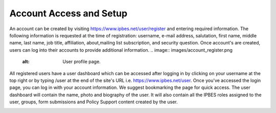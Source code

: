 Account Access and Setup
------------------------
An account can be created by visiting https://www.ipbes.net/user/register and entering required information. The following information is requested at the time of registration: username, e-mail address, salutation, first name, middle name, last name, job title, affiliation, about,mailing list subscription, and security question.  Once account's are created, users can log into their accounts to provide additional information.
.. image:: images/account_register.png
   :alt: User profile page.

All registered users have a user dashboard which can be accessed after logging in by clicking on your username at the top right or by typing /user at the end of the site's URL i.e.  https://www.ipbes.net/user. Once you've accessed the login page, you can log in with your account information. We suggest bookmarking the page for quick access. The user dashboard will contain the name, photo and biography of the user. It will also contain all the IPBES roles assigned to the user, groups, form submissions and Policy Support content created by the user. 

.. image:: images/account_profile.png
   :alt: User profile page.
